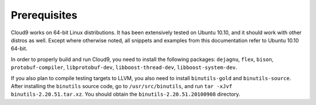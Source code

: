 =============
Prerequisites
=============

Cloud9 works on 64-bit Linux distributions.  It has been extensively tested on Ubuntu 10.10, and it should work with other distros as well.  Except where otherwise noted, all snippets and examples from this documentation refer to Ubuntu 10.10 64-bit.

In order to properly build and run Cloud9, you need to install the following packages: ``dejagnu``, ``flex``, ``bison``, ``protobuf-compiler``, ``libprotobuf-dev``, ``libboost-thread-dev``, ``libboost-system-dev``.

If you also plan to compile testing targets to LLVM, you also need to install ``binutils-gold`` and ``binutils-source``. After installing the ``binutils`` source code, go to ``/usr/src/binutils``, and run ``tar -xJvf binutils-2.20.51.tar.xz``. You should obtain the ``binutils-2.20.51.20100908`` directory.
